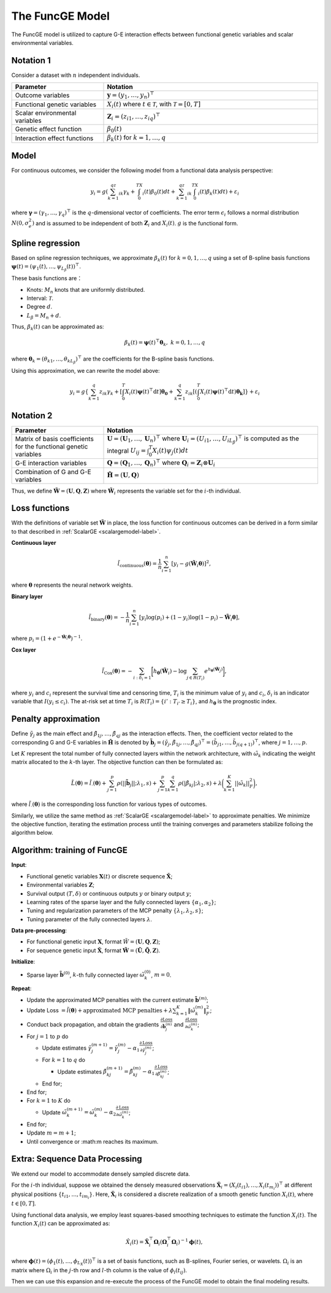 The FuncGE Model
=========================

.. _funcgemodel-label:

The FuncGE model is utilized to capture G-E interaction effects between functional genetic variables and scalar environmental variables.


Notation 1
-----------

Consider a dataset with :math:`n` independent individuals.

.. list-table:: 
   :widths: 30 70
   :header-rows: 1
   :align: center

   * - Parameter
     - Notation
   * - Outcome variables
     - :math:`\boldsymbol{y} = (y_1, \ldots, y_n)^{\top}`
   * - Functional genetic variables
     - :math:`X_i(t)` where :math:`t \in \mathcal{T}`, with :math:`\mathcal{T} = [0,T]`
   * - Scalar environmental variables
     - :math:`\boldsymbol{Z}_i = \left(z_{i1}, \ldots, z_{iq} \right)^{\top}`
   * - Genetic effect function
     - :math:`\beta_0(t)`
   * - Interaction effect functions
     - :math:`\beta_k(t)` for :math:`k = 1, \ldots, q`


Model
---------

For continuous outcomes, we consider the following model from a functional data analysis perspective:

.. math::

    y_i=g\left(\sum_{k=1}^qz_{ik}\gamma_k+\int_0^TX_i(t)\beta_0(t)dt+\sum_{k=1}^qz_{ik}\int_0^TX_i(t)\beta_k(t)dt\right)+\varepsilon_i

where :math:`\boldsymbol{\gamma} = (\gamma_1, \ldots, \gamma_q)^{\top}` is the :math:`q`-dimensional vector of coefficients.
The error term :math:`\epsilon_i` follows a normal distribution :math:`N(0, \sigma_e^2)` and is assumed to be independent of both :math:`\boldsymbol{Z}_i` and :math:`X_i(t)`.
:math:`g` is the functional form.


Spline regression
---------------------

Based on spline regression techniques, we approximate :math:`\beta_k(t)` for :math:`k = 0, 1, \ldots, q` using a set of B-spline basis functions :math:`\boldsymbol{\psi}(t) = \left( \psi_1(t), \ldots, \psi_{L_\beta}(t) \right)^\top`.

These basis functions are：

- Knots: :math:`M_n` knots that are uniformly distributed.
- Interval: :math:`\mathcal{T}`.
- Degree :math:`d`.
- :math:`L_\beta = M_n + d`.

Thus, :math:`\beta_k(t)` can be approximated as:

.. math::

    \beta_k(t)=\boldsymbol{\psi}(t)^\top \boldsymbol{\theta}_k, \; k=0,1,\ldots,q

where :math:`\boldsymbol{\theta}_{k} = (\theta_{k1}, \ldots, \theta_{kL_\beta})^{\top}` are the coefficients for the B-spline basis functions.

Using this approximation, we can rewrite the model above:

.. math::

    y_{i} = g\left\{\sum_{k=1}^q z_{ik} \gamma_k + \left[\int_0^T X_i(t) \boldsymbol{\psi}(t)^\top \mathrm{d}t\right] \boldsymbol{\theta_0} + \sum_{k=1}^q z_{ik} \left[\left(\int_0^T X_i(t) \boldsymbol{\psi}(t)^\top \mathrm{d}t\right) \boldsymbol{\theta_k}\right]\right\} + \varepsilon_i


Notation 2
-------------

.. list-table:: 
   :widths: 30 70
   :header-rows: 1
   :align: center

   * - Parameter
     - Notation
   * - Matrix of basis coefficients for the functional genetic variables
     - :math:`\boldsymbol{U}=(\boldsymbol{U}_1, \ldots, \boldsymbol{U}_n)^{\top}` where :math:`\boldsymbol{U}_i=\left(U_{i1}, \ldots, U_{iL_\beta} \right)^{\top}` is computed as the integral :math:`U_{ij} = \int_0^T X_i(t)\psi_j(t)dt`
   * - G-E interaction variables
     - :math:`\boldsymbol{Q}=(\boldsymbol{Q}_1, \ldots, \boldsymbol{Q}_n)^\top` where :math:`\boldsymbol{Q}_i = \boldsymbol{Z}_i \otimes \boldsymbol{U}_i`
   * - Combination of G and G-E variables
     - :math:`\tilde{\boldsymbol{H}} = (\boldsymbol{U}, \boldsymbol{Q})`


Thus, we define :math:`\tilde{\boldsymbol{W}} = \left(\boldsymbol{U}, \boldsymbol{Q}, \boldsymbol{Z} \right)`
where :math:`\tilde{\boldsymbol{W}}_i` represents the variable set for the :math:`i`-th individual.


Loss functions
-----------------

With the definitions of variable set :math:`\tilde{\boldsymbol{W}}` in place,
the loss function for continuous outcomes can be derived in a form similar to that described in :ref:`ScalarGE <scalargemodel-label>`.


**Continuous layer**

.. math::

    \tilde{l}_{\text{continuous}}(\boldsymbol{\theta})=\frac1n\sum_{i=1}^n[y_i-g(\tilde{\boldsymbol{W}}_i\boldsymbol{\theta})]^2,

where :math:`\boldsymbol{\theta}` represents the neural network weights.

**Binary layer**

.. math::

    \tilde{l}_{\text{binary}}(\boldsymbol{\theta}) = -\frac{1}{n} \sum_{i=1}^n \left[ y_i\log(p_i) + (1 - y_i) \log (1 - p_i)-\tilde{\boldsymbol{W}}_i \boldsymbol{\theta} \right],

where :math:`p_i = (1 + e^{-\tilde{\boldsymbol{W}}_i\boldsymbol{\theta}})^{-1}`.

**Cox layer**

.. math::

    \tilde{l}_{\text{Cox}}(\boldsymbol{\theta})=-\sum_{i:\delta_{i}=1 }\biggl[h_{\boldsymbol{\theta}}(\tilde{\boldsymbol{W}}_i)-\log{\sum_{j\in R(T_{i})}e^{h_{\boldsymbol{\theta}}(\tilde{\boldsymbol{W}}_j)}}\biggr],

where :math:`y_i` and :math:`c_i` represent the survival time and censoring time,
:math:`T_i` is the minimum value of :math:`y_i` and :math:`c_i`, :math:`\delta_i` is an indicator variable that :math:`I(y_i \leq c_i)`.
The at-risk set at time :math:`T_{i}` is :math:`R(T_i) = \{i' : T_{i'} \geq T_i\}`, and :math:`h_{\boldsymbol{\theta}}` is the prognostic index.


Penalty approximation
-------------------------

Define :math:`\tilde{\gamma}_{j}` as the main effect and :math:`\tilde{\beta}_{1j}, \ldots, \tilde{\beta}_{qj}` as the interaction effects.
Then, the coefficient vector related to the corresponding G and G-E variables in :math:`\tilde{\boldsymbol{H}}` is denoted by :math:`\tilde{\boldsymbol{b}}_j = (\tilde{\gamma}_{j}, \tilde{\beta}_{1j}, \ldots, \tilde{\beta}_{qj})^{\top} = (\tilde{b}_{j1}, \ldots, \tilde{b}_{j(q+1)})^{\top}`, where :math:`j = 1, \ldots, p`.

Let :math:`K` represent the total number of fully connected layers within the network architecture, with :math:`\tilde{\omega}_k` indicating the weight matrix allocated to the :math:`k`-th layer.
The objective function can then be formulated as:

.. math::

    \tilde{L}(\boldsymbol{\theta}) = \tilde{l}_{\cdot}(\boldsymbol{\theta}) + \sum_{j=1}^p\rho(|| \tilde{\boldsymbol{b}}_j||;\lambda_1,s) + \sum_{j=1}^p \sum_{k=1}^q \rho(|\tilde{\beta}_{kj}|; \lambda_2, s) + \lambda \biggl( \sum_{k=1}^K||\tilde{\omega}_k||_F^2 \biggr),


where :math:`\tilde{l}_{\cdot}(\boldsymbol{\theta})` is the corresponding loss function for various types of outcomes. 

Similarly, we utilize the same method as :ref:`ScalarGE <scalargemodel-label>` to approximate penalties.
We minimize the objective function, iterating the estimation process until the training converges and parameters stabilize folloing the algorithm below.


Algorithm: training of FuncGE
-------------------------------

**Input**:

- Functional genetic variables :math:`\boldsymbol{X}(t)` or discrete sequence :math:`\check{\boldsymbol{X}}`;

- Environmental variables :math:`\boldsymbol{Z}`;

- Survival output :math:`(T,\delta)` or continuous outputs :math:`y` or binary output :math:`y`;

- Learning rates of the sparse layer and the fully connected layers :math:`\{\alpha_1,\alpha_2\}`;

- Tuning and regularization parameters of the MCP penalty :math:`\{\lambda_1, \lambda_2, s\}`;

- Tuning parameter of the fully connected layers :math:`\lambda`.

**Data pre-processing**:

- For functional genetic input :math:`\boldsymbol{X}`, format :math:`\tilde{W} = (\boldsymbol{U}, \boldsymbol{Q}, \boldsymbol{Z})`;

- For sequence genetic input :math:`\check{\boldsymbol{X}}`, format :math:`\tilde{\boldsymbol{W}} = (\tilde{\boldsymbol{U}}, \tilde{\boldsymbol{Q}}, \boldsymbol{Z})`.

**Initialize**:

- Sparse layer :math:`\tilde{\boldsymbol{b}}^{(0)}`, :math:`k`-th fully connected layer :math:`\tilde{\omega}_k^{(0)}`, :math:`m = 0`.

**Repeat**:

- Update the approximated MCP penalties with the current estimate :math:`\tilde{\boldsymbol{b}}^{(m)}`;

- Update Loss :math:`= \tilde{l}(\boldsymbol{\theta}) + \text{approximated MCP penalties} + \lambda \sum_{k=1}^{K} \|\tilde{\omega}_{k}^{(m)}\|_F^2`;

- Conduct back propagation, and obtain the gradients :math:`\frac{\partial \text{Loss}}{\partial \tilde{\boldsymbol{b}}_j^{(m)}}` and :math:`\frac{\partial \text{Loss}}{\partial \tilde{\omega}_k^{(m)}}`;

- For :math:`j = 1` to :math:`p` do

  - Update estimates :math:`\tilde{\gamma}_j^{(m+1)} = \tilde{\gamma}_j^{(m)} - \alpha_1 \frac{\partial \text{Loss}}{\partial \tilde{\gamma}_j^{(m)}}`;

  - For :math:`k = 1` to :math:`q` do

    - Update estimates :math:`\tilde{\beta}_{kj}^{(m+1)} = \tilde{\beta}_{kj}^{(m)} - \alpha_1 \frac{\partial \text{Loss}}{\partial \tilde{\beta}_{kj}^{(m)}}`;

  - End for;

- End for;

- For :math:`k = 1` to :math:`K` do

  - Update :math:`\tilde{\omega}_k^{(m+1)} = \tilde{\omega}_k^{(m)} - \alpha_2 \frac{\partial \text{Loss}}{\partial \tilde{\omega}_k^{(m)}}`;

- End for;

- Update :math:`m = m + 1`;

- Until convergence or :math:m reaches its maximum.


Extra: Sequence Data Processing
-------------------------------


We extend our model to accommodate densely sampled discrete data.

For the :math:`i`-th individual, suppose we obtained the densely measured observations :math:`\boldsymbol{\check{X}}_{i} = (X_{i}(t_{i1}), \ldots, X_{i}(t_{m_{i}}) )^{\top}` at different physical positions :math:`\{ t_{i1}, \ldots, t_{im_i} \}`.
Here, :math:`\boldsymbol{\check{X}}_i` is considered a discrete realization of a smooth genetic function :math:`X_i(t)`, where :math:`t \in [0, T]`.

Using functional data analysis, we employ least squares-based smoothing techniques to estimate the function :math:`X_i(t)`.
The function :math:`X_i(t)` can be approximated as:

.. math::

    \hat{X}_i(t) = \check{\boldsymbol{X}}_i^\top \boldsymbol{\Omega}_i (\boldsymbol{\Omega}_i^\top \boldsymbol{\Omega}_i)^{-1} \boldsymbol{\phi}(t),

where :math:`\boldsymbol{\phi}(t) = (\phi_1(t), \ldots, \phi_{L_X}(t))^\top` is a set of basis functions, such as B-splines, Fourier series, or wavelets.
:math:`\Omega_{i}` is an matrix where :math:`\Omega_{i}` in the :math:`j`-th row and :math:`l`-th column is the value of :math:`\phi_{l}(t_{ij})`.

Then we can use this expansion and re-execute the process of the FuncGE model to obtain the final modeling results.

